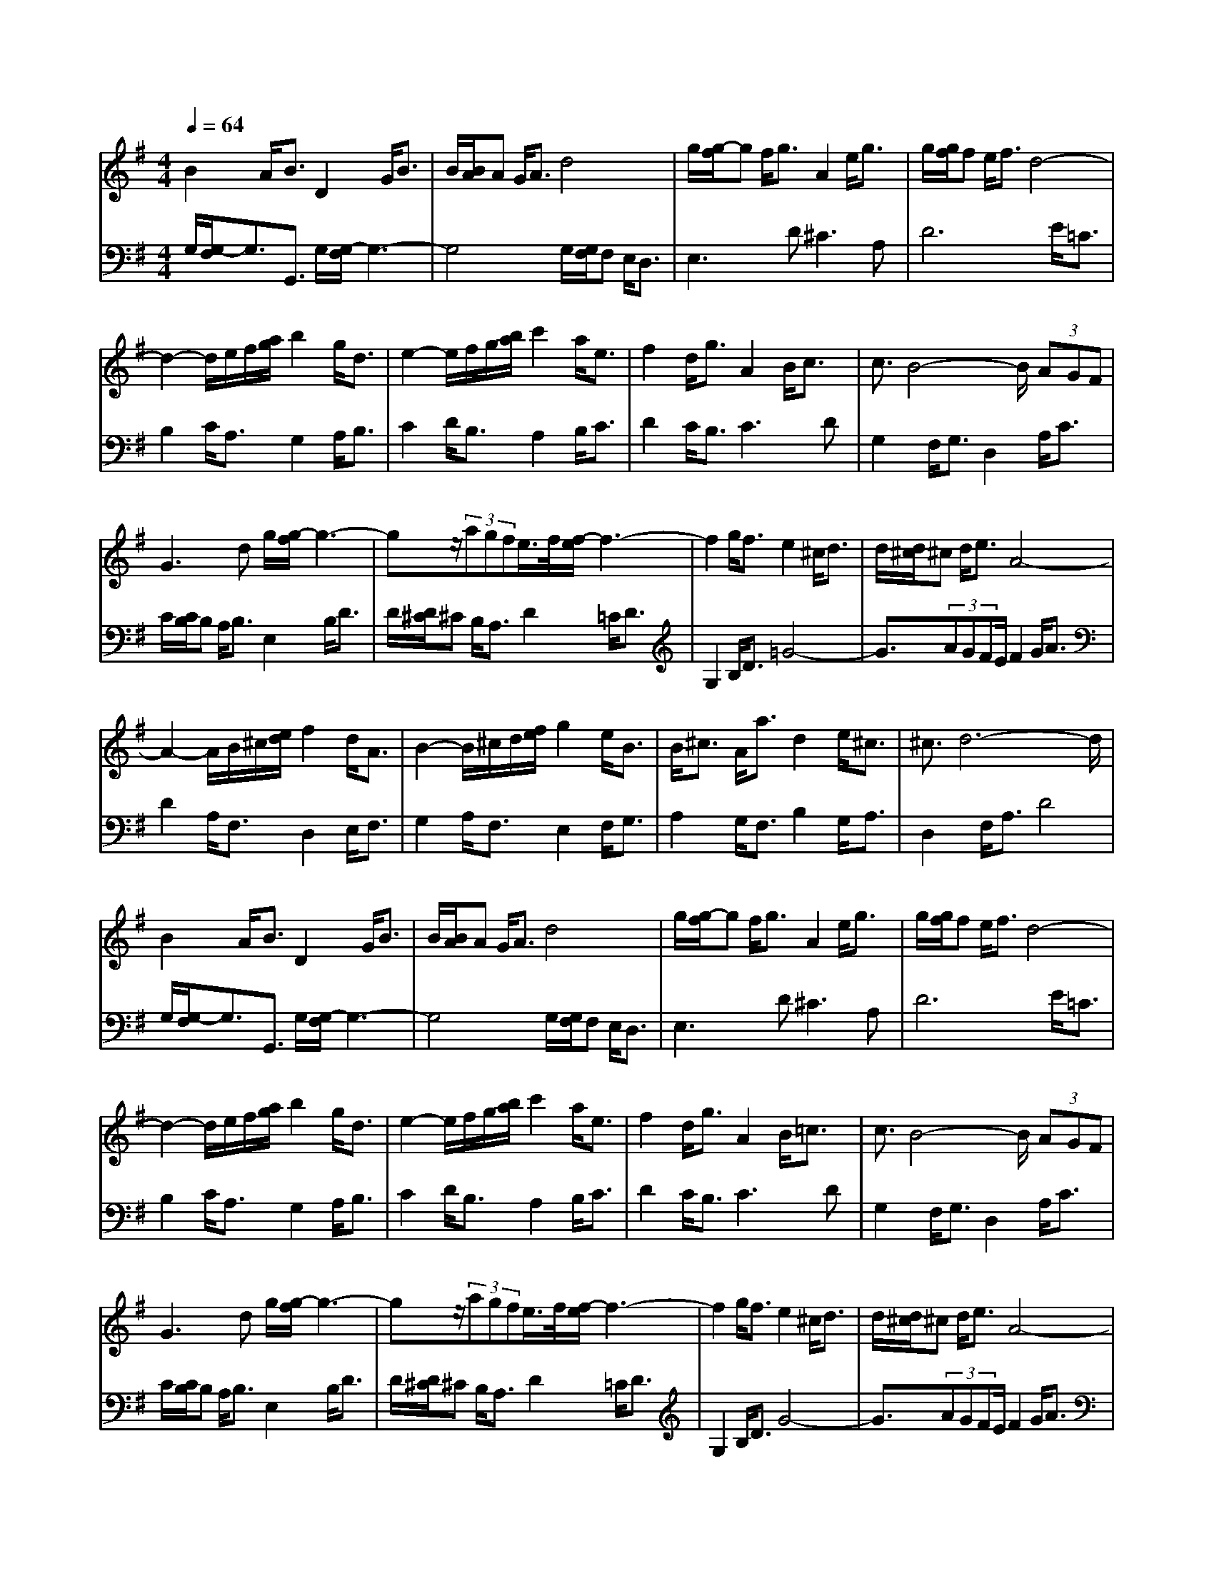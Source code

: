 % input file /home/ubuntu/MusicGeneratorQuin/training_data/bach_new/988-v07.mid
% format 1 file 17 tracks
X: 1
T: 
M: 4/4
L: 1/8
Q:1/4=64
K:G % 1 sharps
%untitled
% Time signature=6/8  MIDI-clocks/click=12  32nd-notes/24-MIDI-clocks=8
% MIDI Key signature, sharp/flats=1  minor=0
%A
%A'
%B
%B'
V:1
%Solo Harpsichord with 2 Manuals
%%MIDI program 6
B2 A<B D2 G<B|B/2[B/2A/2]A G<A d4|g/2[g/2-f/2]g f<g A2 e<g|g/2[g/2f/2]f e<f d4-|
d2- d/2e/2f/2[a/2g/2] b2 g<d|e2- e/2f/2g/2[b/2a/2] c'2 a<e|f2 d<g A2 B<c|c3/2B4-B/2 (3AGF|
G2>d2 g/2[g/2-f/2]g3-|gz/2(3agfe/2>f/2[f/2-e/2]f3-|f2 g<f e2 ^c<d|d/2[d/2^c/2]^c d<e A4-|
A2- A/2B/2^c/2[e/2d/2] f2 d<A|B2- B/2^c/2d/2[f/2e/2] g2 e<B|B<^c A<a d2 e<^c|^c3/2d6-d/2|
B2 A<B D2 G<B|B/2[B/2A/2]A G<A d4|g/2[g/2-f/2]g f<g A2 e<g|g/2[g/2f/2]f e<f d4-|
d2- d/2e/2f/2[a/2g/2] b2 g<d|e2- e/2f/2g/2[b/2a/2] c'2 a<e|f2 d<g A2 B<=c|c3/2B4-B/2 (3AGF|
G2>d2 g/2[g/2-f/2]g3-|gz/2(3agfe/2>f/2[f/2-e/2]f3-|f2 g<f e2 ^c<d|d/2[d/2^c/2]^c d<e A4-|
A2- A/2B/2^c/2[e/2d/2] f2 d<A|B2- B/2^c/2d/2[f/2e/2] g2 e<B|B<^c A<a d2 e<^c|^c3/2d6-d/2|
f2 e<f A2 d<f|g2 f<g b4|e2- e/2f/2g/2[b/2a/2] (3c'ba (3gfe|e/2[e/2^d/2]^d ^c<^d B4-|
B2 b<f g2 ^d<e|=c2 e<^g a2- a/2b/2a/2[=g/2f/2]|g2 a<b e2 f<^d|e2 B<G E2>B2|
B2 ^G<A =d>e (3dcB|c2 e<d e2 g<f|g>a (3gfe a2 b<g|g/2[g/2f/2]f e<f d4-|
d2- d/2e/2f/2[a/2g/2] b2 g<d|e2- e/2f/2g/2[b/2a/2] c'2 a<e|f2 d<d' g2 a<f|g8|
f2 e<f A2 d<f|g2 f<g b4|e2- e/2f/2g/2[b/2a/2] (3c'ba (3gfe|e/2[e/2^d/2]^d ^c<^d B4-|
B2 b<f g2 ^d<e|=c2 e<^g a2- a/2b/2a/2[=g/2f/2]|g2 a<b e2 f<^d|e2 B<=G E2>B2|
B2 ^G<A =d>e (3dcB|c2 e<d e2 g<f|g>a (3gfe a2 b<g|g/2[g/2f/2]f e<f d4-|
d2- d/2e/2f/2[a/2g/2] b2 g<d|e2- e/2f/2g/2[b/2a/2] c'2 a<e|f2 d<d' g2 a<f|g8|
V:2
%--------------------------------------
%%MIDI program 6
G,/2[G,/2-F,/2]G,3/2G,,3/2 G,/2[G,/2-F,/2]G,3-|G,4 G,/2[G,/2F,/2]F, E,<D,|E,2>D2 ^C2>A,2|D6 E<=C|
B,2 C<A, G,2 A,<B,|C2 D<B, A,2 B,<C|D2 C<B, C2>D2|G,2 F,<G, D,2 A,<C|
C/2[C/2B,/2]B, A,<B, E,2 B,<D|D/2[D/2^C/2]^C B,<A, D2 =C<D|G,2 B,<D =G4-|G3/2(3AGFE/2 F2 G<A|
D2 A,<F, D,2 E,<F,|G,2 A,<F, E,2 F,<G,|A,2 G,<F, B,2 G,<A,|D,2 F,<A, D4|
G,/2[G,/2-F,/2]G,3/2G,,3/2 G,/2[G,/2-F,/2]G,3-|G,4 G,/2[G,/2F,/2]F, E,<D,|E,2>D2 ^C2>A,2|D6 E<=C|
B,2 C<A, G,2 A,<B,|C2 D<B, A,2 B,<C|D2 C<B, C2>D2|G,2 F,<G, D,2 A,<C|
C/2[C/2B,/2]B, A,<B, E,2 B,<D|D/2[D/2^C/2]^C B,<A, D2 =C<D|G,2 B,<D G4-|G3/2(3AGFE/2 F2 G<A|
D2 A,<F, D,2 E,<F,|G,2 A,<F, E,2 F,<G,|A,2 G,<F, B,2 G,<A,|D,2 F,<A, D4|
D2>D,2 D2>C2|C/2[C/2B,/2]B, A,<B, G,2 A,<B,|C2 D<B, A,2 B,<C|B,2>B,,2 B,2 A,<B,|
G,2- G,/2A,/2B,/2[^D/2^C/2] E2 B,<G,|A,2- A,/2B,/2=C/2[E/2=D/2] =F2 E<^D|E2>G,2 C2 A,<B,|E,6 E<=D|
D/2[D/2C/2]C B,<C ^G,2 B,<E,|A,2 C<B, C2 B,<A,|B,2 E<D D/2[D/2^C/2]^C B,<^C|D6 E<=C|
B,2 C<A, =G,2 A,<B,|C2 D<B, A,2 B,<C|D2 C<B, E2 C<D|G,2 D,<B,, G,,4|
D2>D,2 D2>C2|C/2[C/2B,/2]B, A,<B, G,2 A,<B,|C2 D<B, A,2 B,<C|B,2>B,,2 B,2 A,<B,|
G,2- G,/2A,/2B,/2[^D/2^C/2] E2 B,<G,|A,2- A,/2B,/2=C/2[E/2=D/2] =F2 E<^D|E2>G,2 C2 A,<B,|E,6 E<=D|
D/2[D/2C/2]C B,<C ^G,2 B,<E,|A,2 C<B, C2 B,<A,|B,2 E<D D/2[D/2^C/2]^C B,<^C|D6 E<=C|
B,2 C<A, =G,2 A,<B,|C2 D<B, A,2 B,<C|D2 C<B, E2 C<D|G,2 D,<B,, G,,4|
%Johann Sebastian Bach  (1685-1750)
%The Goldberg Variations - BWV 988
%Aria with 30 Variations for Harpsichord with 2 Manuals
%--------------------------------------
%Variatio 7 a 1 ovvero 2 Clav. - al tempo di Giga
%--------------------------------------
%Sequenced with Cakewalk Pro Audio by
%David J. Grossman - dave@unpronounceable.com
%This and other Bach MIDI files can be found at:
%Dave's J.S. Bach Page
%http://www.unpronounceable.com/bach
%--------------------------------------
%Original Filename: 988-v07.mid
%Last Modified: March 14, 1997
